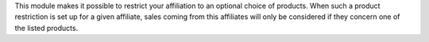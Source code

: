 This module makes it possible to restrict your affiliation to an
optional choice of products. When such a product restriction is set up
for a given affiliate, sales coming from this affiliates will only be
considered if they concern one of the listed products.
